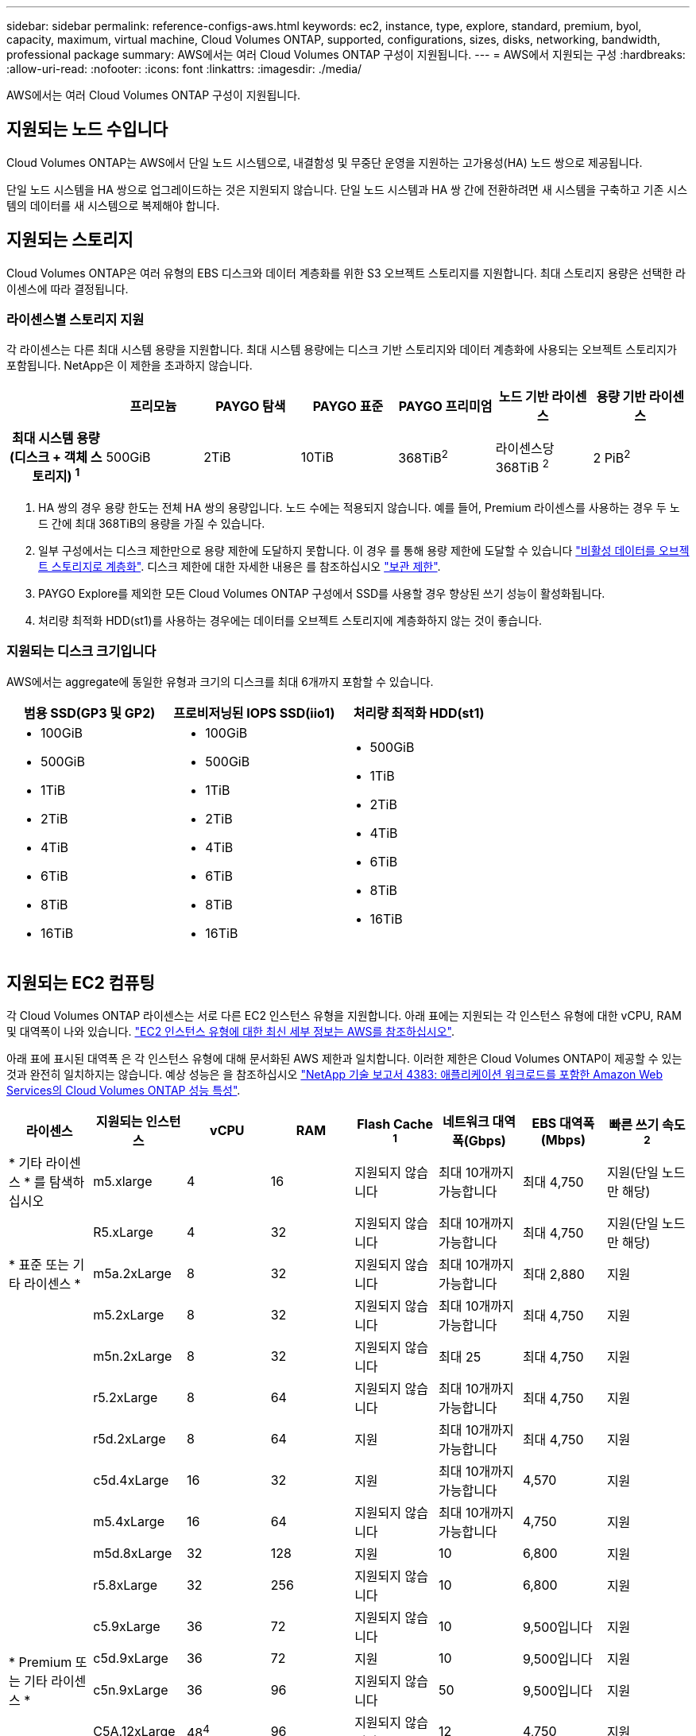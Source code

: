 ---
sidebar: sidebar 
permalink: reference-configs-aws.html 
keywords: ec2, instance, type, explore, standard, premium, byol, capacity, maximum, virtual machine, Cloud Volumes ONTAP, supported, configurations, sizes, disks, networking, bandwidth, professional package 
summary: AWS에서는 여러 Cloud Volumes ONTAP 구성이 지원됩니다. 
---
= AWS에서 지원되는 구성
:hardbreaks:
:allow-uri-read: 
:nofooter: 
:icons: font
:linkattrs: 
:imagesdir: ./media/


[role="lead"]
AWS에서는 여러 Cloud Volumes ONTAP 구성이 지원됩니다.



== 지원되는 노드 수입니다

Cloud Volumes ONTAP는 AWS에서 단일 노드 시스템으로, 내결함성 및 무중단 운영을 지원하는 고가용성(HA) 노드 쌍으로 제공됩니다.

단일 노드 시스템을 HA 쌍으로 업그레이드하는 것은 지원되지 않습니다. 단일 노드 시스템과 HA 쌍 간에 전환하려면 새 시스템을 구축하고 기존 시스템의 데이터를 새 시스템으로 복제해야 합니다.



== 지원되는 스토리지

Cloud Volumes ONTAP은 여러 유형의 EBS 디스크와 데이터 계층화를 위한 S3 오브젝트 스토리지를 지원합니다. 최대 스토리지 용량은 선택한 라이센스에 따라 결정됩니다.



=== 라이센스별 스토리지 지원

각 라이센스는 다른 최대 시스템 용량을 지원합니다. 최대 시스템 용량에는 디스크 기반 스토리지와 데이터 계층화에 사용되는 오브젝트 스토리지가 포함됩니다. NetApp은 이 제한을 초과하지 않습니다.

[cols="h,d,d,d,d,d,d"]
|===
|  | 프리모늄 | PAYGO 탐색 | PAYGO 표준 | PAYGO 프리미엄 | 노드 기반 라이센스 | 용량 기반 라이센스 


| 최대 시스템 용량(디스크 + 객체 스토리지) ^1^ | 500GiB | 2TiB | 10TiB | 368TiB^2^ | 라이센스당 368TiB ^2^ | 2 PiB^2^ 


| 지원되는 디스크 유형입니다  a| 
* 범용 SSD(GP3 및 GP2)^3^
* 프로비저닝된 IOPS SSD (i1)^3^
* 처리량 최적화 HDD(st1)^4^




| S3로 콜드 데이터 계층화 | 지원 | 지원되지 않습니다 4+| 지원 
|===
. HA 쌍의 경우 용량 한도는 전체 HA 쌍의 용량입니다. 노드 수에는 적용되지 않습니다. 예를 들어, Premium 라이센스를 사용하는 경우 두 노드 간에 최대 368TiB의 용량을 가질 수 있습니다.
. 일부 구성에서는 디스크 제한만으로 용량 제한에 도달하지 못합니다. 이 경우 를 통해 용량 제한에 도달할 수 있습니다 https://docs.netapp.com/us-en/cloud-manager-cloud-volumes-ontap/concept-data-tiering.html["비활성 데이터를 오브젝트 스토리지로 계층화"^]. 디스크 제한에 대한 자세한 내용은 를 참조하십시오 link:reference-limits-aws.html["보관 제한"].
. PAYGO Explore를 제외한 모든 Cloud Volumes ONTAP 구성에서 SSD를 사용할 경우 향상된 쓰기 성능이 활성화됩니다.
. 처리량 최적화 HDD(st1)를 사용하는 경우에는 데이터를 오브젝트 스토리지에 계층화하지 않는 것이 좋습니다.




=== 지원되는 디스크 크기입니다

AWS에서는 aggregate에 동일한 유형과 크기의 디스크를 최대 6개까지 포함할 수 있습니다.

[cols="3*"]
|===
| 범용 SSD(GP3 및 GP2) | 프로비저닝된 IOPS SSD(iio1) | 처리량 최적화 HDD(st1) 


 a| 
* 100GiB
* 500GiB
* 1TiB
* 2TiB
* 4TiB
* 6TiB
* 8TiB
* 16TiB

 a| 
* 100GiB
* 500GiB
* 1TiB
* 2TiB
* 4TiB
* 6TiB
* 8TiB
* 16TiB

 a| 
* 500GiB
* 1TiB
* 2TiB
* 4TiB
* 6TiB
* 8TiB
* 16TiB


|===


== 지원되는 EC2 컴퓨팅

각 Cloud Volumes ONTAP 라이센스는 서로 다른 EC2 인스턴스 유형을 지원합니다. 아래 표에는 지원되는 각 인스턴스 유형에 대한 vCPU, RAM 및 대역폭이 나와 있습니다. https://aws.amazon.com/ec2/instance-types/["EC2 인스턴스 유형에 대한 최신 세부 정보는 AWS를 참조하십시오"^].

아래 표에 표시된 대역폭 은 각 인스턴스 유형에 대해 문서화된 AWS 제한과 일치합니다. 이러한 제한은 Cloud Volumes ONTAP이 제공할 수 있는 것과 완전히 일치하지는 않습니다. 예상 성능은 을 참조하십시오 https://www.netapp.com/us/media/tr-4383.pdf["NetApp 기술 보고서 4383: 애플리케이션 워크로드를 포함한 Amazon Web Services의 Cloud Volumes ONTAP 성능 특성"^].

[cols="8*"]
|===
| 라이센스 | 지원되는 인스턴스 | vCPU | RAM | Flash Cache ^1^ | 네트워크 대역폭(Gbps) | EBS 대역폭(Mbps) | 빠른 쓰기 속도 ^2^ 


| * 기타 라이센스 * 를 탐색하십시오 | m5.xlarge | 4 | 16 | 지원되지 않습니다 | 최대 10개까지 가능합니다 | 최대 4,750 | 지원(단일 노드만 해당) 


.3+| * 표준 또는 기타 라이센스 * | R5.xLarge | 4 | 32 | 지원되지 않습니다 | 최대 10개까지 가능합니다 | 최대 4,750 | 지원(단일 노드만 해당) 


| m5a.2xLarge | 8 | 32 | 지원되지 않습니다 | 최대 10개까지 가능합니다 | 최대 2,880 | 지원 


| m5.2xLarge | 8 | 32 | 지원되지 않습니다 | 최대 10개까지 가능합니다 | 최대 4,750 | 지원 


.19+| * Premium 또는 기타 라이센스 * | m5n.2xLarge | 8 | 32 | 지원되지 않습니다 | 최대 25 | 최대 4,750 | 지원 


| r5.2xLarge | 8 | 64 | 지원되지 않습니다 | 최대 10개까지 가능합니다 | 최대 4,750 | 지원 


| r5d.2xLarge | 8 | 64 | 지원 | 최대 10개까지 가능합니다 | 최대 4,750 | 지원 


| c5d.4xLarge | 16 | 32 | 지원 | 최대 10개까지 가능합니다 | 4,570 | 지원 


| m5.4xLarge | 16 | 64 | 지원되지 않습니다 | 최대 10개까지 가능합니다 | 4,750 | 지원 


| m5d.8xLarge | 32 | 128 | 지원 | 10 | 6,800 | 지원 


| r5.8xLarge | 32 | 256 | 지원되지 않습니다 | 10 | 6,800 | 지원 


| c5.9xLarge | 36 | 72 | 지원되지 않습니다 | 10 | 9,500입니다 | 지원 


| c5d.9xLarge | 36 | 72 | 지원 | 10 | 9,500입니다 | 지원 


| c5n.9xLarge | 36 | 96 | 지원되지 않습니다 | 50 | 9,500입니다 | 지원 


| C5A.12xLarge | 48^4^ | 96 | 지원되지 않습니다 | 12 | 4,750 | 지원 


| c5.18xLarge | 48^4^ | 144 | 지원되지 않습니다 | 25 | 19,000명 | 지원 


| c5d.18xLarge | 48^4^ | 144 | 지원 | 25 | 19,000명 | 지원 


| m5d.12xLarge | 48 | 192 | 지원 | 12 | 9,500입니다 | 지원 


| c5n.18xLarge | 48^4^ | 192 | 지원되지 않습니다 | 100 | 19,000명 | 지원 


| m5a.16xLarge | 48^4^ | 256 | 지원되지 않습니다 | 12 | 9,500입니다 | 지원 


| m5.16xLarge | 48^4^ | 256 | 지원되지 않습니다 | 20 | 13,600 | 지원 


| r5.12xLarge^3^ | 48 | 384 | 지원되지 않습니다 | 10 | 9,500입니다 | 지원 


| m5dn.24xlarge | 48^4^ | 384 | 지원 | 100 | 19,000명 | 지원 
|===
. 일부 인스턴스 유형에는 Cloud Volumes ONTAP가 _Flash Cache_로 사용하는 로컬 NVMe 스토리지가 있습니다. Flash Cache는 최근에 읽은 사용자 데이터와 NetApp 메타데이터의 실시간 지능형 캐싱을 통해 데이터 액세스 속도를 높입니다. 데이터베이스, 이메일, 파일 서비스를 비롯한 랜덤 읽기 집약적인 워크로드에 효과적입니다. Flash Cache의 성능 향상 기능을 활용하려면 모든 볼륨에서 압축을 해제해야 합니다. https://docs.netapp.com/us-en/cloud-manager-cloud-volumes-ontap/concept-flash-cache.html["Flash Cache에 대해 자세히 알아보십시오"^].
. Cloud Volumes ONTAP는 HA Pair를 사용할 경우 대부분의 인스턴스 유형에서 빠른 쓰기 속도를 지원합니다. 단일 노드 시스템을 사용하는 경우 모든 인스턴스 유형에서 높은 쓰기 속도가 지원됩니다. https://docs.netapp.com/us-en/cloud-manager-cloud-volumes-ontap/concept-write-speed.html["쓰기 속도 선택에 대해 자세히 알아보세요"^].
. r5.12xLarge 인스턴스 유형은 지원 가능성의 알려진 제한 사항이 있습니다. 패닉이 발생하여 노드가 예기치 않게 재부팅되는 경우 시스템에서 문제 해결에 사용되는 핵심 파일을 수집하지 못하고 문제의 근본 원인을 해결하지 못할 수 있습니다. 고객은 위험 및 제한된 지원 약관에 동의하며 이 조건이 발생할 경우 모든 지원 책임을 집니다. 이 제한은 새로 구축된 HA 쌍과 9.8에서 업그레이드된 HA 쌍에 영향을 미칩니다. 새로 구축된 단일 노드 시스템에는 이러한 제한이 적용되지 않습니다.
. 이러한 EC2 인스턴스 유형은 48개 이상의 vCPU를 지원하지만 Cloud Volumes ONTAP는 최대 48개의 vCPU를 지원합니다.
. EC2 인스턴스 유형을 선택하면 해당 인스턴스가 공유 인스턴스인지 전용 인스턴스인지 지정할 수 있습니다.
. Cloud Volumes ONTAP는 예약된 EC2 인스턴스 또는 주문형 EC2 인스턴스에서 실행할 수 있습니다. 다른 인스턴스 유형을 사용하는 솔루션은 지원되지 않습니다.




== 지원 지역

AWS 지역 지원은 를 참조하십시오 https://cloud.netapp.com/cloud-volumes-global-regions["Cloud Volumes 글로벌 지역"^].
